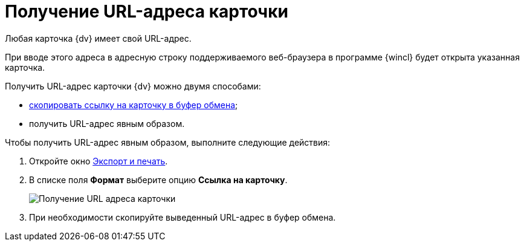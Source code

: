 = Получение URL-адреса карточки

Любая карточка {dv} имеет свой URL-адрес.

При вводе этого адреса в адресную строку поддерживаемого веб-браузера в программе {wincl} будет открыта указанная карточка.

Получить URL-адрес карточки {dv} можно двумя способами:

* xref:Card_copy_url.adoc[скопировать ссылку на карточку в буфер обмена];
* получить URL-адрес явным образом.

Чтобы получить URL-адрес явным образом, выполните следующие действия:

. Откройте окно xref:Card_export_and_print.adoc[Экспорт и печать].
. В списке поля *Формат* выберите опцию *Ссылка на карточку*.
+
image::Card_export_and_print_url.png[Получение URL адреса карточки]
. При необходимости скопируйте выведенный URL-адрес в буфер обмена.
